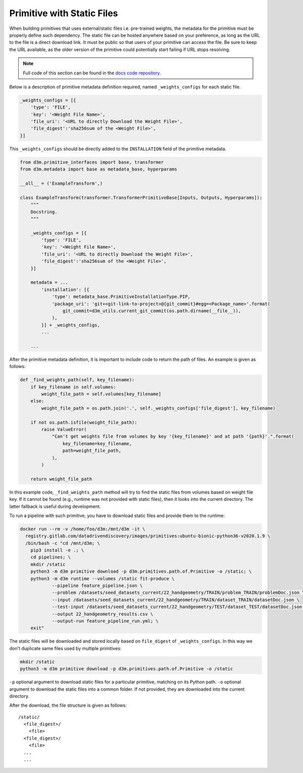 .. _static_files:

Primitive with Static Files
===========================

When building primitives that uses external/static files i.e. pre-trained weights, the
metadata for the primitive must be properly define such dependency.
The static file can be hosted anywhere based on your preference, as long as the URL to the file is a direct download link. It must
be public so that users of your primitive can access the file. Be sure to keep the URL available, as
the older version of the primitive could potentially start failing if URL stops resolving.

.. note::

    Full code of this section can be found in the `docs code repository <https://gitlab.com/datadrivendiscovery/docs-code>`__.

Below is a description of primitive metadata definition required, named ``_weights_configs`` for
each static file.

.. code:: python

    _weights_configs = [{
        'type': 'FILE',
        'key': '<Weight File Name>',
        'file_uri': '<URL to directly Download the Weight File>',
        'file_digest':'sha256sum of the <Weight File>',
    }]


This ``_weights_configs`` should be directly added to the ``INSTALLATION`` field of the primitive metadata.

.. code:: python

    from d3m.primitive_interfaces import base, transformer
    from d3m.metadata import base as metadata_base, hyperparams

    __all__ = ('ExampleTransform',)

    class ExampleTransform(transformer.TransformerPrimitiveBase[Inputs, Outputs, Hyperparams]):
        """
        Docstring.
        """

        _weights_configs = [{
            'type': 'FILE',
            'key': '<Weight File Name>',
            'file_uri': '<URL to directly Download the Weight File>',
            'file_digest':'sha256sum of the <Weight File>',
        }]

        metadata = ...
            'installation': [{
                'type': metadata_base.PrimitiveInstallationType.PIP,
                'package_uri': 'git+<git-link-to-project>@{git_commit}#egg=<Package_name>'.format(
                    git_commit=d3m_utils.current_git_commit(os.path.dirname(__file__)),
                ),
            }] + _weights_configs,
            ...

        ...

After the primitive metadata definition, it is important to include code to return the path of files.
An example is given as follows:

.. code:: python

    def _find_weights_path(self, key_filename):
        if key_filename in self.volumes:
            weight_file_path = self.volumes[key_filename]
        else:
            weight_file_path = os.path.join('.', self._weights_configs['file_digest'], key_filename)

        if not os.path.isfile(weight_file_path):
            raise ValueError(
                "Can't get weights file from volumes by key '{key_filename}' and at path '{path}'.".format(
                    key_filename=key_filename,
                    path=weight_file_path,
                ),
            )

        return weight_file_path

In this example code,  ``_find_weights_path`` method will try to find the static files from volumes based on weight file key.
If it cannot be found (e.g., runtime was not provided with static files), then it looks into the current directory.
The latter fallback is useful during development.

To run a pipeline with such primitive, you have to download static files and provide them to the runtime:

.. code:: shell

    docker run --rm -v /home/foo/d3m:/mnt/d3m -it \
      registry.gitlab.com/datadrivendiscovery/images/primitives:ubuntu-bionic-python36-v2020.1.9 \
      /bin/bash -c "cd /mnt/d3m; \
        pip3 install -e .; \
        cd pipelines; \
        mkdir /static
        python3 -m d3m primitive download -p d3m.primitives.path.of.Primitive -o /static; \
        python3 -m d3m runtime --volumes /static fit-produce \
                --pipeline feature_pipeline.json \
                --problem /datasets/seed_datasets_current/22_handgeometry/TRAIN/problem_TRAIN/problemDoc.json \
                --input /datasets/seed_datasets_current/22_handgeometry/TRAIN/dataset_TRAIN/datasetDoc.json \
                --test-input /datasets/seed_datasets_current/22_handgeometry/TEST/dataset_TEST/datasetDoc.json \
                --output 22_handgeometry_results.csv \
                --output-run feature_pipeline_run.yml; \
        exit"

The static files will be downloaded and stored locally based on ``file_digest`` of ``_weights_configs``.
In this way we don't duplicate same files used by multiple primitives:

.. code:: shell

    mkdir /static
    python3 -m d3m primitive download -p d3m.primitives.path.of.Primitive -o /static

``-p`` optional argument to download static files for a particular primitive, matching on its Python path.
``-o`` optional argument to download the static files into a common folder. If not provided, they are
downloaded into the current directory.

After the download, the file structure is given as follows::

    /static/
      <file_digest>/
        <file>
      <file_digest>/
        <file>
      ...
      ...
